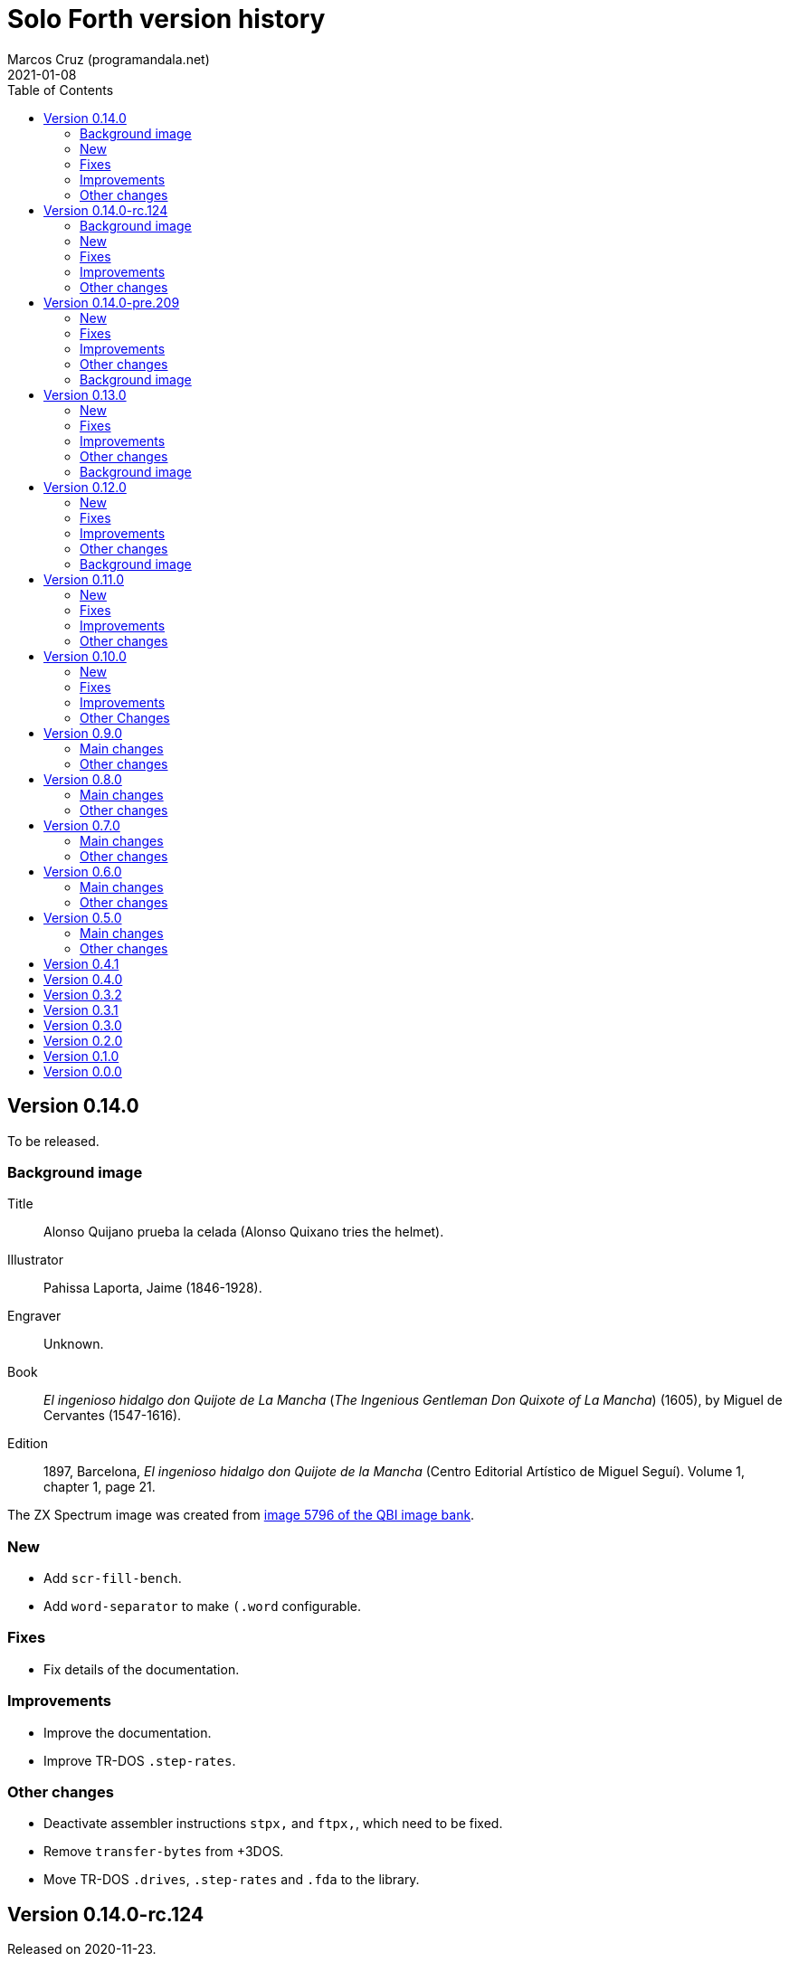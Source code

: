 = Solo Forth version history
:author: Marcos Cruz (programandala.net)
:revdate: 2021-01-08
:toc:

// This file is part of Solo Forth
// http://programandala.net/en.program.solo_forth.html

// This file is in Asciidoctor format
// http://asciidoctor.org

// Version 0.14.0  {{{1
== Version 0.14.0

To be released.

// Background image {{{2
=== Background image

// tag::background_image[]

Title:: Alonso Quijano prueba la celada (Alonso Quixano tries the
helmet).

Illustrator:: Pahissa Laporta, Jaime (1846-1928).

Engraver:: Unknown.

Book:: _El ingenioso hidalgo don Quijote de La Mancha_ (_The Ingenious
Gentleman Don Quixote of La Mancha_) (1605), by Miguel de Cervantes
(1547-1616).

Edition:: 1897, Barcelona, _El ingenioso hidalgo don Quijote de la
Mancha_ (Centro Editorial Artístico de Miguel Seguí).  Volume 1,
chapter 1, page 21.

The ZX Spectrum image was created from
http://www.cervantesvirtual.com/portales/quijote_banco_imagenes_qbi/ficha_imagen/?id=5796[image
5796 of the QBI image bank].

// end::background_image[]

// New {{{2
=== New

- Add `scr-fill-bench`.
- Add `word-separator` to make `(.word` configurable.

// Fixes {{{2
=== Fixes

- Fix details of the documentation.

// Improvements {{{2
=== Improvements

- Improve the documentation.
- Improve TR-DOS `.step-rates`.

// Other changes {{{2
=== Other changes

- Deactivate assembler instructions `stpx,` and `ftpx,`, which need to
  be fixed.
- Remove `transfer-bytes` from +3DOS.
- Move TR-DOS `.drives`, `.step-rates` and `.fda` to the library.

// Version 0.14.0-rc.124  {{{1
== Version 0.14.0-rc.124

Released on 2020-11-23.

This is a release canditate of 0.14.0. It includes a manual with a
full glossary, in EPUB, PDF and HTML.

// Background image {{{2
=== Background image

Title:: Alonso Quijano prueba la celada (Alonso Quixano tries the
helmet).

Illustrator:: Pahissa Laporta, Jaime (1846-1928).

Engraver:: Unknown.

Book:: _El ingenioso hidalgo don Quijote de La Mancha_ (_The Ingenious
Gentleman Don Quixote of La Mancha_) (1605), by Miguel de Cervantes
(1547-1616).

Edition:: 1897, Barcelona, _El ingenioso hidalgo don Quijote de la
Mancha_ (Centro Editorial Artístico de Miguel Seguí).  Volume 1,
chapter 1, page 21.

The ZX Spectrum image was created from
http://www.cervantesvirtual.com/portales/quijote_banco_imagenes_qbi/ficha_imagen/?id=5796[image
5796 of the QBI image bank].

// New {{{2
=== New

- Add frames converters: `frames/second`, `frames>seconds`,
  `frames>cs`, `frames>ms`.
- Add `gigatype-style` to improve `gigatype`.  Move the `gigatype`
  style from the stack to `gigatype-style`. This makes the usage
  simpler and compatible with the ordinary `type`. Update and improve
  documentation.
- Add "The ultimate Forth Benchmark".  Adapted from
  https://theultimatebenchmark.org/.
- Add `farfill`, `farerase`.
- Add far-memory variants of `localized-string`.
- Add translation tools.
- Add `mim-rng-px-bench`.
- Add `min>top`, `max>top`, `pair=`.
- Add toy `the-matrix`.
- Add TR-DOS `get-drive`.
- Add `?set-drive`.
- Add TR-DOS `3-block-drives` and `4-block-drives`.  The TR-DOS
  version of the library has to be split in two disks, because the
  disk size is only 640 KiB (636 KiB usable for blocks). These words
  will be helpful for using it.
- Add `str<>`.
- Add +3DOS `eof?`, `get-user` and `set-user`.
- Add `clocal`, `2local`.
- Add +3DOS `flush-drive`.
- Add +3DOS `drive-unused`.
- Add G+DOS `tracks/disk`, `tracks/cat`.
- Add +3DOS `write-line` and `read-line`.
- Add `0leave`.
- Add +3DOS `write-byte` and `read-byte`.
- Add `'lf'`.
- Add `emit-ascii`.
- Add `eol?`, `newline`.
- Add +3DOS `file-size`.
- Add `os-prog`, `os-unused`, `?os-unused`, `os-ramtop`, `os-stkend`.
- Add `chan>`, `chan>id`, `stream>`, `stream?`.
- Add `os-streams`, `.os-strms` and `.os-chans`.
- Add `dfca` and `current-channel`.
- Add G+DOS `((cat`.
- Add `array<` and `2array<`.
- Add routines to save/restore the Forth IP in +3DOS.  They will be
  needed to implement `write-file` and friends.
- Add +3DOS `bank-write-file` and `write-file`.
- Factor +3DOS `default-1346` from `cold`.
- Factor `default-display` from `cold`.
- Add `no-exit`.
- Factor `d>str` from `d.r`.
- New words common to all display modes: `form>xy`, `>form`, `form`.
- Add `.2x1-udg`.
- Add `csprite`.
- Add `display>tape-file` and `tape-file>display`.
- Add the 64-cpl fonts of the 64#4 driver.
- Add `8+` and `8-` They will be useful for writing new variants of
  UDG sprites.
- Add `emit-udga`.
- Add `#do`.
- Add +3DOS `acat` and `wacat`.
- Add +3DOS `full-cat` flag.
- Add `home?`.
- Add `/first-name`.
- Add `i'`, `j'', `k'`.
- Add `-keys`, `new-key`, `new-key-`.
- Add 2-cell variants of `ticks` (old `frames`).
- Add `elapsed`, `delapsed`, `timer` and `dtimer`.
- Add `expired` and `dexpired`.
- Add `n>str`.
- Add `?depth`.
- Add `cs-dup`, `cs-mark`, `cs-test`.
- Add `0repeat`.
- Add `coff` and `c?`.
- Add `ms>ticks`.
- Add `>name/order`.
- Add `>oldest-name/order`.
- Add `>oldest-name` and `>oldest-name/fast`.
- Add `empty-stack`, a useful factor of `(abort)`.
- Add `c@1+` and `c@1-`.
- Add `attr-wcls`, `wcolor`.
- Add `x>gx` and `y>gy`.
- Add `c@2+` and `c@2-`.
- Add `andif` and `orif`.
- Add `?c1-!`.
- Add `3*`.
- Add `manual-see` control to `see`.
- Add `,udg-block`, `,udg-block-test`.
- Add `con`.
- Add assembler debug tools `<<` and `>>`.
- Add `astack`.
- Add `inversely`.
- Add `key-graphics`, `key-true-video`, `key-inverse-video`,
  `key-caps-lock`.
- Add `unpick`.
- Add `4dup`.
- Add `2-block-drives`.
- Add new tests.
- Add +3DOS `read-file` and `bank-read-file`.
- Add G+DOS `-uifa` and draft `create-file`.
- Add G+DOS `bin`, `r/o`, `w/o`, `r/w`.
- Add a G+DOS UFIA data structure.  First step to implement file
  identifiers.
- Add G+DOS `create-file`.
- Add assembler `ldar,` and `ldra,`.
- Add G+DOS `sectors-used`, `sectors-used@`, `drive-used`,
  `drive-unused`, `sectors/disk`, `sectors/cat`, `sectors>capacity`
  and `max-disk-capacity`.
- Add `/wordlist`, `wordlist>last`.
- Add `dump-wordlists`, `dump-wordlists>`, `dump-wordlist`.
- Add `anew`.

// Fixes {{{2
=== Fixes

- Make control-flow-stack words compile-only.
- Fix needing of `d0=` and `d=`.
- Fix needing of `farcavariable`.
- Fix needing of `needing`.
- Rewrite/fix +3DOS `set-drive` & `transfer-sector`.  An important
  fix. Now +3DOS can use both drive units as block drives.  Therefore
  `2-block-drives` can be used.
- Fix needing of G+DOS `dfca`.
- Fix needing of `c?`; add `2?`.
- Fix `eol?`.
- Fix +3DOS `reposition-file`.
- Fix +3DOS `file-position`.
- Fix `d2/`.
- Fix needing of `set-pixel`.
- Fix and finish +3DOS `wcat`.
- Fix +3DOS `.cat-entry`.
- Fix needing of `thens`.
- Fix `do-dos-open_`.
- Add `default-mode` & `reset-default-mode` to `cold`.  This fixes an
  evident but subtle bug.
- Fix needing of `cs-roll` and `cs-pick`.
- Fix and improve needing of `to`.
- Fix requirements of `cs-test`.
- Fix needing of `defer@`.
- Fix TR-DOS `read-system-track`.
- Fix `d2/`.
- Fix `c@1+` and `c@1-`.
- Fix requirement of `>oldest-name`.
- Fix `?c1-!`.
- Fix/improve "kk" and other keyboard tools.
- Fix port of key row Caps Shift-V.
- Fix `key-delete`.
- Fix `unfit?`.
- Fix `}` in Hayes tester.
- Fix `marker`.
- Fix `blk-line`.
- Fix requirement of `2value`.
- Fix requirement of `[char]`.
- Fix `d2/`.
- Fix `m*/`.
- Fix `m+`.
- Fix requirement of `index`.
- Fix `catch` and `throw`: make them save and restore the source
  specification.
- Fix `marker`.
- Make `nest-source` save the contents of `input-buffer` instead of
  the output of `source`. The old behaviour didn't seem to cause any
  problem, but anyway it wasn't right.
- Fix `far-localized,` and make it accessible.
- Fix the error marker position in `where`.
- Fix one `sm/rem` test.

// Improvements {{{2
=== Improvements

- Improve documentation.  Almost all kernel definitions, and their
  library variants, are documented.  Now all Forth words mentioned in
  the manual outside the glossary are linked to their corresponding
  glossary entries.
- Make the manuals more DOS-specific.
- Homogenize description of _ior_ notation.
- Rewrite `d0=` in Z80.  Much faster, and only two more bytes needed.
- Improve `bench.` to display seconds with hundrendths precision.
- Rename and document the ROM calculator commands.  Now all calculator
  commands and friends have a "|" prefix.  This makes the code
  clearer, makes search order changes unnecessary and makes a single
  glossary possible
- Improve `quit`.  Now the return is stack is emptied only once
  instead of in the loop, following the standard.  `terminal>source`
  was unnecessary, because it's included in `query`.
- Improve needing of G+DOS directory descriptions.
- Improve the `{if` control structure.
- Simplify `where`.
- Improve the width of table columns in the manual.
- Improve `s,` and `fars,`.
- Simplify `retry`.
- Improve `extend` and `turnkey`.  Still under development, though.
- Improve `in-block-header?`.
- Make G+DOS `get-drive` return an I/O result.  It's a fake value, but
  it makes the word compatible with +3DOS and TR-DOS.
- Rewrite `?` in Z80 and combine it with `.`.  This is faster and
  saves 4 bytes.
- Make `eol?` check `newline`.  This is more versatile.
- Improve `open-ot-file` with `?fam`, `/w/o`, `/r/o`.
- Make G+DOS `set-ot-file` choose an unused stream.
- Improve `.os-chans`.
- Improve the 128K sound editor.
- Make `[needed]` optional.  It's almost useless. No need to load it
  with the `need` tool.
- Improve G+DOS `get-drive`.
- Rewrite G+DOS `back-from-dos-error_` with Z80 opcodes.
- Improve TR-DOS `cat`.
- Improve needing of `y/n?` module.
- Improve `next`; remove `push_hlde` from the kernel.  The `next` code
  (the inner interpreter) has been moved after `exit` and copied after
  `do_colon`.  This reduces nesting time to 0.92.  Jumps to
  `push_hlde`, which was a secondary entry of `next`, have been
  removed.  Some benchmarks that use double-cell operations reduce its
  time to 0.99.  These changes increase the size of the kernel by only
  12 bytes.
- Rewrite `0.r` and `0d.r` in Z80.  Faster and smaller. 10 bytes are
  saved in total.
- Rewrite `cexchange` and `c!exchange` in Z80.
- Improve `version` and `.version`.  One byte was too small for the
  prerelease counter.  The improvements in `.version` save 12 bytes.
- Update the Vim syntax highlighting.
- Improve the text `window` implementation.
- Improve transition between 32/64 CPL display modes.  Now the cursor
  position is preserved across `mode-32`, `mode-32-iso` and
  `mode-64o`. Beside, `mode-32-font` and `mode-32iso-font` preserve
  the fonts of their corresponding modes.
- Improve `mode-32iso`; add `mode-32iso-output_`.
- Improve `ocr-chars` and `ocr-first`.
- Improve and extend the `window` module. It's still in an early stage
  of development, with limited features, but it can be used for basic
  things and finally it's documented.
- Update `lastblk` in `(load)` instead of `load`.  This is more
  useful, since `(load)` is used by `load`, `continued` and
  `load-program`.
- Improve `ltype`.
- Make `dticks>ms` and `set-time` faster.
- Rewrite +3DOS `headed` in Z80.
- Use `mode-64-font` for both 64-cpl modes.
- Adapt to the library all 64-cpl fonts from disk 0.
- Init far-memory config in `cold`.
- Make `cold` a code word with a high-level part.  This change saves
  47 bytes of data/code space, and makes the word more versatile for
  future improvements.
- Improve `doer`-`make`.
- Move `*/` to the library.  `*/` is not used in the kernel. This
  change saves 9 bytes of code/data space and 7 bytes of name space.
- Improve `[if]` and `[else]`.
- Move `[defined]` and `[undefined]` to the library.  Also, simplify
  reducing their usage in the library.
- Make `push,` and `pop,` accept register `a`.  This change makes the
  syntax of `pop,` and `push,` regular with all registers.
- Improve `(;code)` with `latestxt`.
- Remove `.system-time` and `.system-date`.  Not very useful.  Beside,
  the names were almost longer than their definitions, which anyway
  are evident.
- Rewrite `?repeat`.  Now its name is coherent with the rest of
  optional control-flow structures, included the new `0repeat`.
- Rewrite `>name` and move it to the library.
- Make `;code` standard.  Now the data field address of the redefined
  word is not placed on the stack but moved to register HL.
- Improve `does>`.
- Improve `default-stringer`.
- Make `.sinclair-stripes` and friends independent.
- Improve `see` to support non-colon words.  But only directly, not
  recursively in colon words yet.
- Improve `udg-block`
- Rewrite run-time code of values in Z80.
- Improve error checking in `(locate)`.
- Improve `g-emit-udg` with `last-font-char`.
- Restore default value of `#block-drives` in `cold`.
- Improve `xstack`.
- Make `hook,` and `prt,` optional.
- Improve `defined?`.
- Make `lwidth` a byte variable
- Update stack notation "x y" to "col row" & "gx gy".
- Make string checks of `[if] [else]` case-insensitive.
- Make it possible to load both block editors and switch between them.
- Move `b/sector` to the library.
- Move `name>str`, `name>strings` and `.name` to the library.
- Move `depth` to the library.
- Move `+loop` to the library.
- Move `.unused` and `.words` to the library.
- Move `2variable` to the library.
- Replace `r> drop` with `rdrop`, except in benchmarks that would be
  affected.
- Make ` `chars>string`, `>bstring` and `2>bstring` to use the
  `stringer` instead of `pad`.
- Make +3DOS `cat-buffer` (used by `cat` and `acat`) use the
  `stringer` instead of `pad`.
- Add a new `?stringer` to throw an error if a string is longer than
  the total capacity of the `stringer`. The old `stringer` was renamed
  to `fit-stringer`.
- Make `order,`, `@order`, `wordlists,` and `@wordlists` independent
  from `marker`.
- Move `0exit` to the kernel; no data/code space needed, because of
  the space saved by using this word instead of `0= ?exit` and `if`.
- Make paren comments multiline in the Vim syntax file.
- Make `do_create` and `do_variable` Z80 entries 8 T States faster, by
  moving them from the `noop` word to the `next` entry.
- The sources searcher searches also the document sources. It's
  renamed to <tools/seek>.

// Other changes {{{2
=== Other changes

- Remove `get-default-bank` and `set-default-bank`.
- Move `bank-start` and `/bank` to the library.
- Rename `display` to `terminal`.  Following the standard, "display"
  is used in the documentation as a generic term, valid for both the
  terminal and the printer.
- Rename `print` to `ltype`.  This word is a variant of `type`, like
  `gigatype` and others. Beside, "print" is used for words related to
  the printer.
- Rename `load-app` to `load-program`.
- Defer and factor `~~info`; remove `~~app-info`.
- Move blocks speed test to benchmarks module.
- Split TR-DOS library into two disks.  This increases the maximum
  size of the library from 636 KiB (one TR-DOS disk, too small to fit
  the current library) to 719 KiB (one +3DOS disk).
- Remove trailing closing paren from word names.  This new convention
  is simpler. Beside it saves some bytes in name space and blocks.
- Make `(located)` deferred; factor `in-blk-header?`.  Multiline block
  headers are activated by default, but the method fails when the
  block has no paren comment as header.
- Make `?locate` consume its argument.
- Remove +3DOS old `set-drive` & `transfer-sector`.
- Make `newline>` a counted string; remove `/newline`.
- Make `/tabulate` a byte variable.
- Move `fardump` and `farwdump` to <tool.dump.fs>.
- Rename `printable-ascii-char` to `graphic-ascii-char`.  "graphic" is
  the standard notation for non-control characters.  Old words
  affected: `printable-ascii-char?` `default-printable-ascii-char?`,
  `>printable-ascii-char`.
- Rename `#>kk` `kk#>kk`.
- Rename `keys` `#kk`.
- Rename graphic "blocks" to "rectangles".  "Rectangle" is a less
  confusing name, but it may be changed to "box", depending on the
  final word set, including words to draw line boxes in high
  resolution.  Anyway, these words will be used as low-level
  procedures of the text windows.
- Replace `mode-64` with `mode-64o`.  The code is identical
  (originally written by Andrew Owen), but now its source is
  integrated into the library. The name has changed because an
  improved variant `mode-64s` (adapted from code written by Einar
  Saukas) is under development.
- Factor `load-program` into `(load-program`.
- Replace "frames" names with "ticks".  The OS variable used is called
  FRAMES, but `ticks` is the common name in Forth. All related words
  have been renamed.
- Rename `pause` to `basic-pause`. `pause` is a common usage name in
  the Forth multitasker, which will be implemented.
- Move `cs-swap` to the kernel.
- Don't make a +3DOS 180 KiB boot disk.  Supporting only one disk
  format makes some things simpler on +3DOS.
- Replace `random-range` with `random-between` and `random-within`.
- Rename `d/expired` to `d/past?`.
- Replace `>name` with `>oldest-name` in `see`.
- Add suffix "-sound" to sound effects.  Most names were too generic.
  The new names are clearer and prevent name clashes.
- Remove `jppushhl,`.  This word is useless, since it compiles `push
  hl` and `jp (ix)`.  But the `pushhl` constant is useful to make
  conditional exits in code words.
- Rename `ocr-charset` to `ocr-font`.
- Rename `1literal` to `xliteral`, `]1l` to `]xl`, `[1const]` to
  `[xconst]`.  The new names seem clearer, because an unknown cell is
  represented as "x" in the stack notation.
- Make "[(un)needed]" nonimmediate "(un)needing".
- Move `blk-line` to the library.
- Move `>in/l` and `->in/l` to the kernel.  `->in/l` is a factor of
  `\`.
- Rename disk 2 to "programs".
- Rename `astack` to `estack`, and so the related words.
- Remove `?name-too-short`.  It was used only once, and it was too
  specific to be useful.
- Remove the 5-second pause after displaying the background the first
  time.
- Deactivate the documentation about G+DOS `file-dir#` and
  `file-dirdesc`, which don't work fine yet because of a limitation in
  `(file-status`.
- Remove `c>bstring` (improved to use the `stringer`, it did the same
  than the current `char>string`).
- Rename `?stringer` to `fit-stringer`.
- Move `?` to the library.
- Rename `latest-wordlist` to `last-wordlist`.
- Delete <memory.bank.fs> and move its contents to <memory.far.fs>.
- Rename `warn.throw` to `error-code-warn`, `warn-throw` to
  `error-warn` and `warn.message` to `message-warn`.

// Version 0.14.0-pre.209  {{{1
== Version 0.14.0-pre.209

Released on 2017-04-27.

Prerelease of 0.14.0 for the 18th annual http://vcfe.org[European
Vintage Computer Festival] (April 29th and May 1st 2017, Munich).

This release is the first one that includes a manual and a glossary,
in HTML. The documentation of the sources, from which the glossary is
built, has been increased and improved a lot.

// New {{{2
=== New

- Add `set-block-drives` and related words.
- Add `get-block-drives`.
- Add G+DOS `ufia1` and `ufia2`.
- Add G+DOS `file-status`.
- Add G+DOS and TR-DOS `file-exists?` (remove `file?`).
- Add G+DOS file metadata words.
- Add TR-DOS file metadata words.
- Add G+DOS and TR-DOS `find-file`.
- Add `-do`.
- Support the memory paging of Scorpion ZS 256.
- Build kernels and boot disks for Scorpion SZ 256, Pentagon 512 and
  Pentagon 1024.
- Add `banks`.
- Add `type-udg`.
- Add `]1l` and `[1const]`.
- Add `ram`.
- Add `ldd,` and `ldi,` to the assembler.
- Add `outlet-autochars`.
- Add `set-mixer` and `get-mixer`.
- Add words to support the ZX7 decompressor.
- Add +3DOS `rename-file`.
- Add +3DOS `get-drive`.
- Finish +3DOS `transfer-sector`, `transfer-block`.
- Add G+DOS `>ufia1`, `>ufia2`, `>ufiax`.
- Add G+DOS `rename-file`, `back-from-dos-error_`.
- Add TR-DOS `>file` and `file>`.
- Add TR-DOS `delete-file`.
- Add +3DOS `delete-file`.
- Add TR-DOS `dos-hl_` entry.
- Add TR-DOS `cat`, `undelete-file` and related words.
- Add TR-DOS `rename-file`, `get-filename`.
- Add TR-DOS `filename>filetype`.
- Add `/bank`.
- Add `x>gx`, `y>gy`, `gx>x`, `gy>y`.
- Remove `begin-module`.
- Add `seclusion` and `isolate`.
- Remove the `save-display` tool.
- Add `xy>r`, `r>xy`.
- Add `udg-block`, `/udg`, `parse-name-thru`, `udg-group`.
- Remove `udg-row[`, `udg[`.
- Add assembly `sll,` and `sllx,`.
- Add `last-tape-header` and its fields.
- Add `l!`, fix assembler's `aagain`.
- Add `gigatype`.
- Add `orthodraw` and `ortholine`.
- Add `xy>gxy` and `xy>gxy176`.
- Add `menu`.
- Add deferred `sqrt` to support its two variants.
- Add `cval` and `ctoval`.
- Add `cvalue`.
- Add `gigatype-title`.
- Add `default-stringer`, needed by `cold`.
- Add `mode32iso-emit`.
- Add `mode-32iso`.

// Fixes {{{2
=== Fixes

- Fix loading of `endm`.
- Fix TR-DOS `cat` (then rename it `acat`), `-filename` and
  `file-status`.
- Fix `relse` and `aelse`.
- Fix graphic block character 128.
- Fix `crnd`.
- Fix +3DOS `set-drive`.
- Configure the memory banks for +3DOS.
- Fix G+DOS `cat` and `acat`.
- Clear previous error at `dos.c` TR-DOS entry.
- Fix prerequisites to build the BASIC loaders.
- Fix needing of `/name` and `first-name`.
- Fix `?rel`.
- Fix `ascii-char?` and `printable-ascii-char?`.
- Fix `execute-hl`.
- Fix init of `last-font-char`.
- Fix needing of `[char]`.

// Improvements {{{2
=== Improvements

- Rewrite `read-mode` and `write-mode` in Z80.
- Improve: Use `cconstant` for G+DOS constants.
- Simplify the loading of `macro`.
- Fix and complete a G+DOS paging test.
- Improve needing of G+DOS hook codes.
- Make G+DOS `set-drive` return an error result.
- Make G+DOS `transfer-sector` use the current drive.
- Improve documentation of the G+DOS module.
- Make needing of tape read/write words independent.
- Improve all Plus D memory fetch/store words.
- Improve G+DOS `file>`.
- Make `cold` set the first drive as current.
- Improve the conversion of TR-DOS error results.
- Use `cconstant` in the assembler.
- Improve `get-order`.
- Make words that init the `need` tool optional.
- Make `unresolved` optional and `?rel` independent.
- Improve the scripts to search the source files.
- Improve/Fix paging on 128-KiB models.
- Simplify the usage of DOS-selection kernel symbols.
- Improve `.unused`.
- Improve `emit-udg`.
- Improve `@p` and `!p`.
- Add a Vim filetype plugin.
- Improve 128k sound words.
- Start faster version of `pixel-attr-addr`.
- Simplify TR-DOS `sector-id`.
- Improve +3DOS calls.
- Improve the `set-block-drives` tool.
- Add Makefile rule to build only 128k TR-DOS disks.
- Improve/fix `list` with a check.
- Rename/change tape words after disk equivalents.
- Improve G+DOS `cat`.
- Improve +3DOS `close-file`.
- Set the lowest `origin` for TR-DOS `cat`.
- Improve the way TR-DOS calls return an error code.
- Make assembler absolute control structures optional.
- Halve the `stringer` and rename its main words.
- Rewrite G+DOS `rename-file` in Z80 opcodes.
- Improve the `~~` debug tool.
- Support `(abort")` in `see`.
- Improve `case`; remove all its alternative codings.
- Improve `local`, `arguments` and `anon`.
- Rewrite the implemetation of assembler labels.
- Make `cold` set the default action of `init-asm`.
- Improve `environment?`.
- Make `/hold` a constant.
- Improve `to` and remove the non-standard version.
- Rewrite `call-xt` with Z80 opcodes.
- Improve/fix needing of some memory and time words.
- Convert `mode32-max-char` to `last-font-char`.
- Improve `mode32-emit`.
- Rename display modes words and modules consistently.

// Other changes {{{2
=== Other changes

- Rename the DOS common module.
- Reorganize and rename the disk images.
- Change G+DOS notation "<file" to "file>".
- Remove `file-as-is>`.
- Replace the `data:` set with `data` and `end-data`.
- Move `do` to the library.
- Move `?(` and `str=` to the kernel.
- Rename all "csb" words to "stringer".
- Change "hp" notation to "np".
- Make G+DOS per-sector border color be the default attribute.
- Change filename extension of library files to "fs".
- Move `get-font` and `rom-font` to the fonts module.
- Change naming convention of Z80-routines constants.
- Don't change the border during G+DOS disk access.
- Rename G+DOS "plusd-in/out" words to "dos-in/out".
- Move +3DOS `close-file` to the library.
- Move +3DOS `file-position` and `reposition-file` to the
  library.
- Rename factors of `file-dir#` and `file-status`.
- Add mode debugging code to `(located)`.
- Rename <bin/sys/> to <bin/dos/>.
- Change "rec" to "sector(s)"; "blk" to "block(s)".
- Rename and factor `sector-id`.
- Factor `create c,` to `(c` in the assembler.
- Rename the graphic address conversion words.
- Rename `>defer` to `>action`.
- Rename screen filter words and module.
- Rename and reorganize printing/display modules.
- Move `mode-32iso-emit` to the library.
- Prepare the two implementations of `allocate`.
- Review and update the sample games.
- Reorganize/improve/update benchmarks.


// Background image {{{2
=== Background image

Title:: Alonso Quijano prueba la celada (Alonso Quixano tries the
helmet).

Illustrator:: Pahissa Laporta, Jaime (1846-1928).

Engraver:: Unknown.

Book:: _El ingenioso hidalgo don Quijote de La Mancha_ (_The Ingenious
Gentleman Don Quixote of La Mancha_) (1605), by Miguel de Cervantes
(1547-1616).

Edition:: 1897, Barcelona, _El ingenioso hidalgo don Quijote de la
Mancha_ (Centro Editorial Artístico de Miguel Seguí).  Volume 1,
chapter 1, page 21.

The ZX Spectrum image was created from
http://www.cervantesvirtual.com/portales/quijote_banco_imagenes_qbi/ficha_imagen/?id=5796[image
5796 of the QBI image bank].

// Version 0.13.0  {{{1
== Version 0.13.0

Released on 2017-02-07.

Another version that includes more new features, bug fixes,
improvements and changes than planned, having being heavily tested
during the development of two game projects.

Some things are worth to be commented apart:

- Only one assembler. The transition from the old assembler to the new
  one has been completed.
- Full rewrite of the color management: the temporary attribute of the
  OS is manipulated directly. This method is much faster and more
  compact.  Alternative words are provided to use the BASIC-like
  method (i.e., control characters).
- Deep modification of the UDG management to use only the character
  range 0..255. Now the first UDG character is always character 0, in
  any context (so far, it could be 0 or 128, depending on the word
  used).  Now the UDG code range of `emit` is coherent, and its
  default behaviour can be configured (by choosing the first character
  it will consider a UDG, instead of printing it through the ROM
  routine) Eventually this will be improved further in order to
  support 8-bit character sets.
- Improved support to store data in far memory.
- Finally, `circle` is included, and a very fast one.
- Improved support to use `bleep`, and also to convert parameters of
  BASIC's `BEEP`.
- New standard tools to manipulate strings: `replaces`, `substitute`
  and `unescape`.
- On TR-DOS, the library can be used on any disk. This makes the
  system actually usable on this DOS, and makes it possible to improve
  its support.

// New {{{2
=== New

- Add `link>wid`.
- Add `>true`, `2>true`, `>false`, `2>false`.
- Add `(cursor-addr)` and `cursor-addr`.
- Add alternative `cursor-addr` and `(cursor-addr)`.
- Add basic words to store and compile strings in far memory: `far,`,
  `fars,`, `farsconstant`, `farsconstants,`, `far,"`, `/farsconstants`
  and `farsconstants-does>`.
- Add variants of the far-memory string arrays that return the strings
  in the circular string buffer: `save-farstring`, `far>sconstants`,
  `/far>sconstants`.
- Add `dot-quote-bench`, to compare printing one single char with
  `emit` or `."`.
- Add `-1..1`.
- Add `view`.
- Add `?seconds`.
- Add `faravariable`, `far2avariable`, `farcavariable`.
- Add `name>str`, a factor of `name>string`.
- Add `name>name`, an alternative `>name` and `>name-bench`.  The
  current Z80 version of `>name` is not needed in the kernel.  An
  alternative version in Forth is being tested.
- Add `#words`.
- Add `/counted-string` constant.
- Add `replaces`.
- Add `substitute` and `unescape`.
- Add `xt-replaces`.
- Add `1/string`.  A faster alternative for the low-level idiom `1
  /string`. Beside, it saves six bytes in the kernel.
- Add `g+dos`, `tr-dos` and `+3dos`.
- Add `beep`, `dhz>bleep`, `middle-octave`, `/octave`,
  `octave-changer`, `beep>dhz`, `beep`, and a new `beep>bleep`.  The
  support of Sinclar BASIC's `BEEP` is complete.  The conversion of
  parameters from `beep` to `bleep` is fully factored and reusable.
- Add `?shift`.
- Add `u.s`.
- Add `inverse-on` and `inverse-off`.
- Add `overprint-on` and `overprint-off`.
- Add `.words`.
- Add `mask+attr!` and `mask+attr@`.
- Add `circle`.
- Add `noop-routine`.  A useful counterpart of `noop`, needed by the
  new implementation of a configurable `circle`.
- Add `blackout`.
- Add `attr-cls`.  A useful factor of `cls`
- Add `]cl` and `]1l`.
- Add `contrast`.
- Add `attr>ink`.
- Add `default-bank-routine` and `e-bank-routine`.
- Add `lower-routine`.
- Add constants for attribute masks: `bright-mask`, `unbright-mask`,
  `flash-mask`, `unflash-mask`, `ink-mask`, `unink-mask`,
  `paper-mask`, `unpaper-mask`.
- Add words to manipulate the graphic coordinates: `g-xy`, `g-x`,
  `g-y`, `g-at-xy`, `g-at-x`, `g-at-y`, `g-home`.
- Add `far>sconstant` and `farsconstants>`.
- Add `os-sp`.
- Add `g-type`, `g-emit`, `g-cr`, etc. (They were almost finished but
  not tested).
- Add `mode32-max-char`.
- Add TR-DOS `set-drive` and related code.  Finally, the library can
  be used on any TR-DOS disk drive.

// Fixes {{{2
=== Fixes

- Fix storage of unresolved assembler references.
- Fix `runtil`, `auntil` and `ragain`.
- Fix sound effects `laser-gun`, `ambulance` and `white-noise`.
- Fix `scroll-1px-up`.
- Fix `wordlists`.
- Fix erasing of `esc-context`.
- Fix loading of `see`.
- Fix `find-name-from`.  A very subtle bug, first detected on
  2016-12-06: When `hp` crossed the 16-KiB boundary, sometimes a
  previous word was not found. Finally, the error condition has been
  found out: a previous word of the same length than the latest one is
  not found after crossing the 16-KiB boundary...  The reason was the
  difference between the actual _nt_ and its converted version in
  paged memory, which was used for restoring.
- Fix `fartype`.
- Make `s\"` and `.\"` use standard escapes by default.
- Add `default-font` for `cold`.  `cold` didn't set the default font.
  That was a subtle bug. In order to reuse code, `set-font` has been
  moved from the library to the kernel, but it has been rewritten is
  Z80 to save some bytes.
- Fix and improve `ocr`.
- Fix `last-column` and `last-row`.
- Fix needing of `??`.
- Fix needing of `16hex.`.
- Fix `error>ordinal`, which was not updated.
- Fix and update `fyi`.
- Fix `fzx-emit`.
- Rename `beep>bleep` to `hz>bleep`.  The word does not convert the
  parameters of BASIC's `beep`, but hertzs.
- Fix requirement of `printable-ascii-char?`.
- Fix and improve `where` and `list-lines`.
- Fix requirements of `xdrop`.
- Fix `parse-esc-string`.
- Fix `(pixel-scroll-up`.
- Fix needing of G+DOS `set-drive`.
- Fix loading of the Pong game.

// Improvements {{{2
=== Improvements

- Write `attr`, `attr-addr`, and `(attr-addr)` in Z80 opcodes.  No
  need to use the assembler for these small words.
- Remove the old assembler (`z80-asm`). Update the new one
  (`z80-asm,`), move the `assembler` vocabulary to the library, in
  order to use `need assembler` to load the new assembler when needed.
  Convert all words to the new assembler.
- Rewrite `ndrop` and `2ndrop` with Z80 opcodes.
- Improve words to page in and page out the Plus D: `plusd-in`,
  `plusd-out`, `plusd-in,`, `plusd-out,`.
- Improve `default-bank`.
- Improve loading of `see-xt` and `see-body-from`.
- Improve `find-name-from`: 3 bytes less, 5% faster.
- Improve `create` (2 bytes less).
- Improve the word-lists interface.  More coherent and less cryptic
  names and functions: Remove `link>wid`; remove `wid>name`; rename
  `(wid>name` to `wordlist>name`; rename `wid>link` to
  `wordlist>link`; rename `.wid` to `.wordlist`; rename
  `wid>vocabulary` to `wordlist>vocabulary`.  add `wordlist-name@` and
  `wordlist-name!`; rename `wid-of` to `wordlist-of`; rename
  `named-wid` to `latest>wordlist`
- Improve `papery`, `brighty`, `flashy`.
- Improve `permcolor`.
- Rename `pause` to `?frames`, and `do-pause` to `frames`.  The name
  "pause" was taken from BASIC but the new names are clearer, and
  consistent with `ms` and `seconds`. Add a new `pause` after Sinclair
  BASIC.  Just a convenience to adapt BASIC programs.
- Improve `see`: type strings between quotes.  This is clearer when
  they have leading or trailing spaces.
- Improve needing of `columns` and `rows`.
- Improve `2avariable`.
- Improve `?repeat`.
- Improve needing of words to print numbers in radix.
- Improve needing of control flow stack words.
- Change the behaviour of `window` and `set-window`.  Now they are
  more versatile.
- Document how data in headers space affect `>name`.
- Replace `xdepth.` with `.depth`;rename `.x` to `.xs`.
- Rewrite `color!` and `color-mask!` in Z80.
- Rewrite `set-udg`,`get-udg` and `get-font` in Z80.
- Improve needing of 128K sound words.
- Restore default behaviour of `.s`.  `.s` was provisionaly modified
  some time ago to print unsigned numbers.  Now `u.s` does the job.
  Both words are in the kernel only during the development.
- Improve needing symmetric/floored-division operators.
- Rename words that store/fetch sys color attributes.  Rename "color"
  prefix to "attr", "permcolor" prefix to "perm-attr".
- Rewrite `perm-attr!` and `perm-attr-mask!` in Z80.
- Rewrite `attr@` and `attr-mask@` in Z80.
- Rewrite `perm-attr@` and `perm-attr-mask@` in Z80.
- Make all attribute words accessible to `need`.
- Improve the implementation of `xstack`.  Rename `set-xstack` to
  `xstack`.  Make `allot-xstack` and `allocate-xstack` more versatile:
  they don't parse a name anymore, but simply return the address of
  the new stack.  Remove `xp@`, `xp!` and `xp+!`.  Fix `xfree`.
  Improve and complete documentation of all words.  Make all words
  individually accessible to `need`.
- Rewrite `odd?` and `even?` in Z80.
- Rename `paper!`/`paper@` and family to "set-/get-".  The new names
  are more logical, because the values are not stored or fetched
  verbatim, but as bits of the temporary attribute. Beside, the new
  naming convention can be generalized and used also with the printing
  modes (`inverse` and `overprint`).  Rewrite `set-paper` and
  `set-ink` in Z80.
- Rename/modify `paper` and family to `paper.`, etc.  These names make
  clear what these words do. Beside, they don't change the permanent
  attribute any more.  Move `paper.`, `ink.`, `bright.` and `flash.`
  to the library.  Improve `bright.` and `flash.` to accept a flag (so
  far they checked only bit 0 of the parameter; nowe any non-zero
  value turns them on, what is the usual behaviour in Forth) and color
  8 (transparent).
- Make `cls` use the temporary attribute.  This behaviour is more
  logical and practical because the permanent attribute is not
  modified by other words any more.
- Add decimal prefix to system variables addresses. This avoids
  problems.
- Improve needing of color constants.
- Rename the far-memory routines constants.  A clearer convention
  is used for constants that return addresses of kernel routines.
- Update needing of `binary`.
- Rename and improve the scroll and pan words.
- Rewrite `spaces` in Z80.
- Rename the variants of `type` that print on fields.  Rename
  `type-left`, `type-right` and `type-center` to `type-left-field`,
  `type-right-field` and `type-center-field`, because they erase the
  field with padding spaces, and there will be a parallel set of words
  that don't.  Improve `type-center-field` and `type-right-field`.
- Improve `mode32-emit` to be configurable.
- Rewrite `bounds` in Z80.
- Convert all UDG words to the 0-index-only convention.  All "0udg"
  words have been renamed after their "udg" counterparts, which have
  been removed.  Other words have become useless too and have been
  removed.
- Improve `udg>`, `ocr-chars` and `ocr-first`.  Now `ocr-chars` and
  `ocr-first` are character variables. No need for a whole cell in
  this case.
- Unify DOS symbols, notation and layout.  Especially TR-DOS and +3DOS
  have some analogous routines, that have been named and arranged the
  same way.

// Other changes {{{2
=== Other changes

- Rename `test-pixel` to `get-pixel`; also in mode 176.
- Remove the old "system bank" code. The far-memory system made it
  unnecessary.
- Convert `voc-link` to `latest-wordlist`.  Now the _wid_ is used as
  pointer to the previous word list.  This method is simpler and
  clearer, and `latest-wordlist` is a better name than the old
  fig-Forth `voc-link`, which anyway relates to vocabularies.
- Rename `udg-chars` to `default-udg-chars`.
- Move far-memory string words to their own module.
- Remove string arrays that don't leave a count.  There were two
  variants of each string array. It's simpler to keep only the variant
  that returns the count of compiled strings, which is useful most of
  the times.
- Benchmark and remove alternative `m*`.
- Remove the kernel copy of `where`.
- Remove `exit` after conditional intepretation.  The objective of
  `exit` at the end of conditional comments (`?\` and `?(`) was to
  interpret blocks faster, leaving the current block after the needed
  code had been interpreted.  But the space in the block is more
  important.
- Remove slower versions of `rshift` and `lshift`.  They are only 3
  bytes smaller, but much slower (1.33 and 1.69 the execution time of
  the faster default versions).
- Move remaining tests to the tests module.
- Remove `permcolor` and `2permcolor` definers.  Hardly useful.
- Rename `color` definer to `attr-setter`, and `2color` to
  `mask+attr-setter`.
- Remove `paper>attr`.  No need for this word. `papery` can be used
  instead.
- Move `span` to the library.
- Move `!bank`, `c!bank`, `@bank` and `c@bank` to the library.
- Move `upper`, `uppers`, `faruppers` and `lowers` to the library.
- Modify `digit?` to use the `lower` routine.
- Remove old unused implementations of `um*`.
- Move `permanent-colors` to the library and rename it to
  `mask+attr>perm`.  This word is not needed in the kernel any more.
  The new name is consistent with the words that manipulate the
  current attribute.
- Remove `0udg-at-xy-echo`, `at-xy-echo-0udg`.  No need for them in
  the kernel.  They are already in the library, with different names,
  since 2017-01-09. They are still experimental.
- Move `read-block` and `write-block` to the main file of the kernel,
  because they are identical in G+DOS, TR-DOS and +3DOS.
- Move TR-DOS `get-drive` and `cat` to the library.
- Move `rec/track` to the kernel.
- Remove `lib-order` and family.  These words were never used, because
  the method was not low-level enough: `need` had to be modified to
  use it explicitily.  A better, transparent method to use several
  configurable library disks at the same time will be introduced in
  v0.14.0.
- Rename the "modules" directories to "addons".  The name was
  confusing because these directories contain code not integrated in
  the library yet, while in all the documentation the name "module"
  means a library file.

// Background image {{{2
=== Background image

Title:: Alonso Quijano limpia sus armas (Alonso Quixano cleans up his
armour).

Illustrator:: Doré, Gustave (1832-1883).

Engraver:: Pisan, Héliodore Joseph (1822-1890).

Book:: _El ingenioso hidalgo don Quijote de La Mancha_ (_The Ingenious
Gentleman Don Quixote of La Mancha_) (1605), by Miguel de Cervantes
(1547-1616).

Edition:: 1863, Paris, _L'ingénieux hidalgo Don Quichotte de la
Manche_ (Hachette).  Volume 1, chapter 1, page 13.

The ZX Spectrum image was created from
http://www.cervantesvirtual.com/portales/quijote_banco_imagenes_qbi/ficha_imagen/?id=879[image
879 of the QBI image bank].

// Version 0.12.0  {{{1
== Version 0.12.0

Released on 2016-12-31.

This version has more new features, bug fixes, improvements and
changes than initially planned. The reason is it was heavily tested
during the development of two game projects.

// New {{{2
=== New

- Port of the `blocked` editor, an alternative to the fig-Forth
  editor. Not fully tested yet.
- `const`, `cconst` and `2const`, to define constants that compile
  their values.
- Add `jp,` to the assembler word list in the kernel, factored from
  `defer`.
- Add `farlimit`, `farunused`; update `.unused`.
- Add `list-lines`, `list-line`.
- Add `qx`, a quick index tool extracted from the original `blocked`
  editor and improved to work with any editor and in any screen mode.
- `.line#`, `/line#`.
- Add `/block#` and `.block#`.
- Add `avariable`, `2avariable`, `cavariable`, 1-dimension arrays that
  work like variables.
- Add `bit-array`, `!bit`, `@bit`.
- Start supporting Gforth's mini-oof.
- Add `see-xt`, `see-body-from`.
- Add `-branch`.
- Add `+if`, `+while`, `+until`.
- Add `max-order` and `?order`.  In order to check the search order in
  `set-order`...
- Add `data:`, `2data:`, `cdata:`.
- Add quotations: `[:` and `;]`.
- Add `enumcell`.
- Add `dtimes`.
- Add `?rstack`.
- New word `>printable-ascii-char`, a factor of `type-ascii` and
  `fartype-ascii`. New faster and specific check
  `printable-ascii-char?`.
- Add `cenum`.
- Add `#>kk`.
- Add `~~app-info`.  This makes `~~` easier to extend and customize by
  the application.
- Add `+perform`.
- Add `-order`, `+order`.
- Add `-1|1`.
- Add assembler labels.
- Add `switch`, `>cell-string`.
- Add `c>bstring`, `2>bstring`.
- Add `hide-internal`, to complete the old `internal` module.
- Add VFX-like `module`.  An implementation of VFX's `module` by
  Ulrich Hoffmann in Forth-94.
- Add SwiftForth's `package`.
- Add `c!exchange`, new `exchange`, `cexchange`.
- Add `sconstants`, `/sconstants`.
- Add `u>str`.
- Add `uppers1`.
- Add `make-block-characters`.
- Add `block-characters` and `0udg>`.
- Add `odd?`.
- Add `set-font`, `get-font`, `set-udg`, `get-udg`, `rom-font`.
- Add `even?`.
- Add `case-sensitive`, `lower`, `lowers`, `farlowers`.
- Add `udg-chars` to define the default UDG 'A'..'U'.
- Add case-sensitive escaped strings.  This improvement makes the
  escaped strings Forth-2012 compliant, and compatible with the ZX
  Spectrum escaped UDG notation (uppercase '\A'..'\U').
- Implement escaped strings search order.  This method is analogous to
  the main search order, and lets the application configure the chars
  escaped by `s\"`, `.\"` and other words.
- Add `window`, a basic implementation of text windows.
- Add constants for common control keys.
- Add `plot176`.
- Start the new `rdraw` (not finished yet).
- Add more words to plot and draw in 255x176 mode.  The graphic
  commands of Sinclair BASIC work in 255x176 instead of 255x191.
  Therefore words that use the same resolution and origin are useful
  to adapt BASIC programs.  New words: `(pixel-addr176)`,
  `pixel-addr176`, `set-pixel176`, `reset-pixel176`,
  `toggle-pixel176`, `test-pixel176`, `set-save-pixel176`,
  `aline176`.
- Add `fyi`.
- Add `ifelse` operator.

// Fixes {{{2
=== Fixes

- Fix `:noname` with the new `call,`.
- Fix needing `d<>`, `trim`, `char`, `[char]`, `word`.
- Fix `+place`.
- Adapt `module` to far memory.
- Make `name<name` compatible with far memory.
- Fix `search`: empty substring caused crash.
- Fix compilation of `s\"`, `.\"`: keep search order.
- Fix `bright!`.
- Load `see` (old `decode`) preserving the word lists config.
- Fix conditional definition of `/kk`.
- Fix `privatize`.
- Fix `u.r`.
- Fix `/hold` and `floored` environmental query strings.
- Fix grep expression in `fs2fba.sh`.
- Fix and improve several issues in both assemblers.  Main changes, in
  the `z80-asm,` assembler: Fix `jp>jr` to manage also unconditional
  jumps; fix `relse`, `rwhile` and `runtil`.
- Fix `jp>jr`.
- Fix names of `im1,` and `im2,`.
- Make `inverse-cond` and `jp>jr` `z80-asm`-safe.  There were problems
  when `z80-asm` was loaded before `z80-asm,`, because `z80-asm` has
  words homonymous with Forth words.
- Fix: Make `cold` reset the behaviour of `warn`.
- Fix code typo in `fast-(pixel-addr)`.
- Fix `rstep`.

// Improvements {{{2
=== Improvements

- Documentation of many words has been improved. All documentation is
  still in the sources, though.
- The needing of many words has been improved, i.e., now they can be
  accessed individually by `need`.
- Rename `transient[ ]transient -transient` to `transient
  end-transient forget-transient` and improve them.
- Update the Vim syntax file.
- Add Vim ftdetect file.
- Make `link@` an alias, for speed.
- Make `words` and family configurable.  Sometimes it's useful to see
  more information in a listing of words.  Now `words`,
  `wordlist-words` and `words-like` can be configured with a deferred
  word.
- Add a configurable resume key to `~~control`.
- Rewrite `lengths` in Z80.
- Improve and test `[switch`.
- Improve `does>` with `call,`.
- Use `cell+ cell+` and `cell- cell-`.  They are a little bit faster
  than `[ 2 cells ] literal +` and `[ 2 cells ] literal -` and save
  one cell.
- Improve `(located)` to detect empty strings.  Actually this was a
  bug: an empty string from `need` and family was accepted and looked
  for, and of course it matched the header of the first locatable
    block of the library.
- Improve G+DOS `transfer-block` with `literal`.
- Rewrite `d-` with Z80 opcodes, to make it independent from the
  assembler.
- Improve kernel's first-boot routine.
- Improve `+field`: Make it a deferred word and add 3 implementations:
  `+field-unopt`, `+field-opt-0` and `+field-opt-0124`.
- Make `negate` 6 T faster and 2 B smaller.
- Improve `~~control` to accept also any resume key.
- Rename `paper>` to `attr>paper`.  Rename `>paper` to `paper>attr`.
  Rewrite them in Z80.
- Increase return stack.
- Define default `/kk`.
- Improve `switch:` with character and 2-cell clauses.
- Improve `export` with `alias`.
- Rewrite `ms`.
- Rewrite `8*` in Z80.
- Make escaped chars configurable in `s\"` and `.\"`. Support escaped
  graphic chars (BASin notation).
- Save one byte in `find-name-from`.
- Improve `~~` with clearer output.
- Improve `du<`.
- Improve `.depth`: 4 bytes smaller.

// Other changes {{{2
=== Other changes

- Store definition names in lowercase.  This makes more sense, because
  this way words can be typed and interpreted in lowercase, which is
  the default in the sources, also when the new case-sensitive mode is
  activated.
- Use `?(` instead of `[if]` in the library.  Compilation of standard
  `[if]` needs more data space and is slower than the conditional
  comment `?(`, which is enough for all the conditional compilation
  needs of the library.
- Split the `indexer` module.  Part of the code can be shared with an
  alternative indexer under development.
- Show version-specific background image at startup.
- Improve the `user` module. Add conditional compilation.
- Reorganize <make/> and <tools/>.  Now <make/> contains the programs
  used by <Makefile>, and <tools/> will contain tools for the Forth
  programmer.
- Move `.line` to its proper module.
- Move code and list tools common to both editors to an independent
  module.
- Rename Wong's `array` to `avalue` and extend it.
- Rename `c!set-bits`, `c!reset-bits`, `c!toggle-bits` to `cset`,
  `creset`, `ctoggle`.
- Rename `c@test-bits` and `c@test-bits?` to `c@and` and `c@and?`.
- Rename `decode` to `see`.  The tool is not complete yet, but it fits
  the description of the standard word `see`, therefore there's no
  need to keep its original name.
- Rename `-branch` to `+branch`. The name was not consistent with
  `?branch` and `0branch`.
- Move `u.r` to the library.
- Prepare the implementation of `use-fly-index`, an alternative
  indexer.
- Move `storer`, `cstorer`, `2storer` to a module.
- Remove old `get-order` and `order@` from library.
- Move `seal` to the library.
- Move `catch` to the library.
- Combine small control structures into one module.
- Combine small definers into one module.
- Move `fartype` and `fartype-ascii` to the library.
- Move `?leave` to the library.
- Move `warnings` and family to the library.
- Move `search-wordlist` to the library.
- Remove `blocks`, a duplicate of `blk/disk`.
- Move `doer-test` to the tests module.
- Remove old unused `bank-boundary?`.
- Replace `scr` with `lastblk` in `load` and `reload`.
- Rename `~~show` to `~~info`.
- Remove mutual needing of `n>r`, `nr>`.
- Rename `?jr-range` and `?page` to `?rel`.  The word is common to
  both assemblers but had different names.
- Rename module of `switch:`, after the usual convention.
- Rename `>cell-string` to `>bstring`, which is completed with the new
  words `c>bstring` and `2>bstring`.
- Rename the `internal` module words to extend it: Old: `internal`,
  `external`, `module` New: `internal`, `end-internal`,
  `unlink-internal`
- Rename "common" and "misc" module filenames.  The change makes those
  modules more visible; besides, by default they are listed before
  their related modules.
- Rename `exchange` to `!exchange`.
- Rename the `environment?` module after the usual convention.
- Remove `(wait)` from the kernel.
- Rename `jpnext`, `jppushhl`: `jpnext,`, `jppushhl,`.  The new names
  are consistent with the rest of similar words also defined in the
  kernel: `jp,` and `call,`. Beside, `z80-asm,`, which uses the comma
  suffix convention,  will be the only assembler in a future version.
- Rename `rdraw`, `adraw` to `rdraw176`, `adraw176`.  These
  implementations use only 176 pixel rows of the screen, like Sinclair
  BASIC. They can be useful for conversions from BASIC.
- Convert `rdraw176` to the `z80-asm,` assembler.
- Convert `inkey`, `get-inkey` to the `z80-asm,` assembler.
- Move kernel aliases after the words they point to.  This change
  makes the output of `see` clearer in certain cases,  because `>name`
  searches the dictionary from oldest to newest definition.  Anyway,
  this is the order aliases are defined outside the kernel.
- Rename `from` to `need-from`.  This word is seldom needed.  `from`
  is a generic, more useful name in application context.
- Change the assembler of pixel graphic words.  Convert all of them
  from the deprecated `z80-asm` to `z80-asm,`.
- Rename `wait-for-key` to `discard-key`.
- Move `s'` from its own module to the misc strings module.
- Improve the description of the Forth tools used by GNU make to build
  the Forth system.
- Compact the library to fit the 636 KiB available in a TR-DOS disk
  image.

// Background image {{{2
=== Background image

From version 0.12.0, Solo Forth shows a version-specific background
image the first time it boots. The image of this version is the
following:

Title:: Alonso Quixano reading books of chavalry.

Author:: Gustave Doré (1832-1883).

Book:: _El ingenioso hidalgo don Quijote de La Mancha_ (_The Ingenious
Gentleman Don Quixote of La Mancha_) (1605), chapter 1, by Miguel de
Cervantes (1547-1616).

The ZX Spectrum image was converted from the
http://www.h-net.org/~cervantes/doreesp2.htm[pictures scanned by
Claudio Paganelli] from the italian edition _Don Chisciotte della
Mancia_, published by Edoardo Perino (Rome, 1888). Direct link to the
image: https://www.h-net.org/~cervantes/doreimag/tav001.gif.

// XXX REMARK The same image from other edition, in the QBI image
// bank:
// <http://www.cervantesvirtual.com/portales/quijote_banco_imagenes_qbi/ficha_imagen/?id=874>.

// Version 0.11.0  {{{1
== Version 0.11.0

Released on 2016-11-16.

The goal of this version was to implement a virtual 64-KiB continuous
space built from 4 configurable memory banks, in order to increase the
headers space of the Forth system (so far only one single 16-KiB bank
was used for that), and also to provide the programmer an easy method
to use all the paged memory.  It has been called "far memory".

// New {{{2
=== New

- Far memory: A virtual 64-KiB continuous space, built from 4
  configurable memory banks. It's used by the Forth system to store
  the dictionary headers, and can be used transparently by the
  programmer.
- Basic support for the far-memory system in the kernel: `far-banks`,
  `far`, `?next-bank`, `?previous-bank`, `far@`, `far!`, `farc@`,
  `farc!`, `farplace`, `fartype`, `faruppers`.
- Optional library words to manage the far memory: `far2@`, `far2!`,
  `far@+`, `farc@+`, `far2@+`, `far+!`, `farc+!`, `move>far`,
  `move<far`, `cmove>far`, `cmove<far`, `fartype-ascii`, `fardump`,
  `farwdump`, `farallot`.
- Add `u>ud`.
- Add `word-length-mask`.
- Try and document `indexer`. It did not work in previous versions
  because the old 16-KiB bank used to store the definition headers was
  not large enough: the index occupied 12 KiB, while the kernel
  definitions occupied 5 KiB. After implementing the 64-KiB far
  memory, the indexer works fine.  Its usage has been documented in
  the source and the README.

// Fixes {{{2
=== Fixes

- Fix description of the header structure.
- Fix requiring `gcd`, `%` and `u%`.
- Fix `\`, which used `span` instead of `#tib`.  This bug has been
  invisible for a long time, because `\` is not used in the command
  line.
- Fix block title of the calculator module: it caused `>=` and other
  calculator operators be found by `need` instead of the integer ones,
  because the calculator module is before the integer operators in the
  library disk.  This problem affected the "tt" sample game, which
  also lacked `need randomize`.
- Fix conditional compilation of `alias!`.
- Fix requiring `<=>'.

// Improvements {{{2
=== Improvements

- Update Vim syntax file.
- Rewrite `c!bank`, `!bank`, `@bank` and `c@bank` in Z80.
- Simplify `home`.  No need for specific versions of `home` for the
  screen modes. Only `at-xy` has to be reconfigured by the screen
  modes, if needed.
- Improve the address register module.  The code still used direct
  jumps to `pushhl` instead of `jppushhl`, which is faster with no
  size penalty.
- Improve documentation of the `assert(` tools.
- Document the `~~` debugging tool.
- Compact the assemblers, saving one block each.
- Make all buffers contiguous.  Now the circular string buffer can be
  configured to use the disk buffer and the terminal input buffer as
  extra space.
- Improve documentation of `dump` and `wdump`.
- Improve the default `case` with `alias`.

// Other changes {{{2
=== Other changes

- Remove the old unused code of the old search order.
- Make Z80 registers and flags uppercase in kernel's comments.
- Rename "names pointer" to "headers pointer".  The whole header of
  the definition is stored at the pointed address, not just its name.
  Therefore the old `np`, `np!` and `np@` have been renamed to `hp`,
  `hp!` and `hp@`.
- Rename `code-field,` to `call,` in `assembler`.  The old
  `code-field,`, needed in the kernel, does exactly the same as
  `call,` in the `z80-asm,` assembler. So it has been renamed, moved
  to the `assembler` word list and removed from the assembler.
- Move `8*` from the assemblers to the operators.

// Version 0.10.0  {{{1
== Version 0.10.0

Released on 2016-10-23.

Besides many new features, fixes, improvements and changes, this
version includes disk images not only for G+DOS but also for TR-DOS
and +3DOS.  The support for TR-DOS and +3DOS is not finished: The
TR-DOS version can access the library only from drive A, and it has no
words to manage disk files; the +3DOS version can not use the library.

// New {{{2
=== New

- Add `-1`.  `-1` is defined with the former code of `true`, and
  `true` is converted to an alias.  This saves 8 bytes in the kernel
  and makes any compiled -1 faster than a literal and one cell
  smaller.
- Add `''` and `>>name`.  These words allow to get the execution token
  pointer of a name, and convert it to its associated name token; this
  makes it possible to get the actual name of an alias, what is
  impossible from its shared execution token.
- Add `['']`.
- Add `gcd` operator.
- Add color constants and color modifiers.
- Add a 128K sound editor.  First version. It's usable but needs
  improvements.
- Support for TR-DOS (not finished: the library can be accesed only
  from drive A).
- Add `blks` checker.
- Add `lib-order`.  So far the library must be one single disk.
  `lib-order`, `set-lib-order` and `get-lib-order` will make it
  possible to use several library disks and configure the order in
  which they are searched, up to the maximum allowed by the DOS. These
  words are not used by `need` yet, so they are useless at the moment.
- Build disks for +3DOS (the library can not be accesed yet).
- Add `ref-xdpb` to the +3DOS version.
- Add `first-udg` and `udg-row[`.
- Add `exec-bench`.  This bench compares the execution time of
  executing two pieces of code depending on a flag, using three
  methods.
- Add `fetch-bench`.
- Add `set-pixel-bench`.
- Add `pixels-bench`.
- Add `bitmap>attr-addr` and `pixel-attr-addr`.
- Add `store-bench`.
- Add `allot-xstack`.
- Add `rec/track`.

// Fixes {{{2
=== Fixes

- Fix `>body` and `body>`.  Their codes were exchanged when they were
  moved to the library.
- Fix `decode`, which showed the usage instructions before checking
  the word.
- Fix `need-here`.
- Fix `find-name` with `?do`.
- Fix needing `c@+`.
- Fix requiring `c1+!`, `c1-!`, `1+!` and `1-!`.
- Fix G+DOS `(cat)`; update the G+DOS module.
- Fix conditional compilation of some library words.  The conditional
  compilation of `]l`, `]2l`, `exec` ,`eval`, `save-here` and
  `restore-here` was wrong.
- Fix requisite of "Siderator 2".
- Fix `load-app` to be compatible with `refill`.

// Improvements {{{2
=== Improvements

- Modify the structure of vocabularies.  Now vocabularies don't keep
  the data of a word list in their body.  Instead, they create a
  wordlist and store only its address. This way, `vocabulary` can be
  moved to the library, even if there are three vocabularies in the
  kernel (`root`, `forth` and `assembler`). But the main advantage of
  this change is conversion can work in both directions: a word list
  identifier can be get from a vocabulary name, no matter if the
  vocabulary was created with `vocabulary` or out of an existent word
  list; and a vocabulary can be created from a word list, and its
  structure will be identical to those created by `vocabulary`.
- Improve format of error messages.  Now a backslash is printed after
  the error code, and only when text messages are active. This looks
  clearer and saves 2 bytes in the kernel.
- Improve the `decode` tool.  Improve the check in `colon-cfa?`.
  Compact `decode-special`.
- Improve compilation of 8-bit literals.  `literal` is replaced with
  the new word `1literal` in `interpret-table`.  This causes 8-bit
  literals will be compiled by `cliteral` instead of `literal`, what
  saves one byte of data space and is faster at run-time.  `cliteral`
  was moved from the library to the kernel, and `byte?` was added in
  order to do the check.  These changes add 31 bytes to the kernel,
  but they will make the programs smaller and faster.
- Improve `0`, `1` and `2`.  These byte constants have been rewritten
  as code words. This makes them faster.
- Improve `constant` and `cconstant`.  Now they are faster: their
  run-time code runs directly into `@` and `c@`. This saves 8 bytes
  from the kernel.
- Improve `2constant`.  Now its run-time code (instead that of `2>r`,
  less used) runs directly into `2@`. This makes double constants a
  bit faster and saves one byte from the kernel.
- Improve needing of 128K sound effects.  Now every sound effect can
  be required individually.
- Improve definition of 128K sounds.  Now sounds are created with
  `sound` instead of `sound:`, and when they are executed they just
  play instead of returning the address of its data.
- Improve `sector-id` for G+DOS.
- Improve needing of `<is>`, `[is]` and `is`.  No `<is>` and `[is]`
  can be needed apart.
- Improve `pixels`.
- Improve documentation of `attr` and related words.

// Other Changes {{{2
=== Other Changes

- Move `vocabulary` to library; adapt `assembler`.
- Use `wordlist` for `parse-escaped-string`.  No need to use
  `vocabulary` for a standard tool.
- Move `there` to the library.
- Reuse the code of `noop` to save 2 bytes.
- Reorganize the exception codes; add TR-DOS codes.  In order to make
  calculations easier, all DOS will share the range of exception
  codes.
- Start implementing ior to DOS calls.  The goal is all Forth words
  that call any DOS routine return an ior error result.
- Print DOS name in the greeting message.
- Organize the disk images in directories.
- Rename `error-messages-block` to `errors-block`.  Also combine
  blocks of its module to save two of them.
- Compact the library.  The code of several modules has been compacted
  and reorganized in order to save blocks, because of the 636 KiB
  usable in TR-DOS disk images.
- Split the tests and benchmarks into several disks, in order to make
  them fit 636-KiB TR-DOS disks.
- Rename disk images.  All disk image files have been renamed after a
  shorter and clearer format, easier to use with the SDL file
  interface of the Fuse emulator.  Now disks are numbered the same way
  in every DOS, with an ordinal number instead the identifier of the
  drive it's supposed to be used with.
- Make G+DOS' `transfer-sector` return an ior.
- Remove G+DOS' old `set-library-disk`.  `set-library-disk` and
  `get-library-disk` are superseded by `set-lib-order` and
  `get-lib-order`, which are implemented but not used by `locate` yet.
- Rename the disk files to fit any DOS.  The filename format 4+3 fits
  G+DOS (10 chars), +3DOS (8+3 chars) and TR-DOS (8 chars). This is
  simpler than creating different names for every DOS, and makes code
  compatible.
- Reuse code of `invert`.  Currently, the HL register needs to be
  inverted from assembler, in two DOS operations. There's no need to
  duplicate code. The fastest method is chosen, though the call makes
  `invert` a bit slower.
- Free RAM page 1 in +3DOS.  +3DOS uses RAM pages 1, 3, 4 and 6 as an
  array of 128 sector buffers (numbered 0...127), each of 512 bytes,
  thus 32 buffers per RAM page. The cache and RAM disk occupy two
  separate (contiguous) areas of this array.  In order to free RAM
  page 1 for Solo Forth, the default configuration must be modified,
  moving everything up and making the RAM disk 32 buffers smaller.
- Complete the +3DOS exception codes.
- Compact the source of `located`.
- Improve the output of `exec-bench`.
- Rename `xstack` to `allocate-xstack`.
- Make `(pixel-addr)` deferred.

// Version 0.9.0  {{{1
== Version 0.9.0

Released on 2016-05-18.

// Main changes {{{2
=== Main changes

- Finish `refill`, improve `-->`.  Now `refill` supports blocks. `-->`
  has been rewritten after it.
- Fix `[else]` with `refill`: Now `[if]` can cross block boundaries.
- Fix `to`, `2to` and `cto`.
- Add `load-app`.
- Fix `parse-all` (was `parse-line`); finish `execute-parsing`.
- Move `evaluate` and `string>source` to the library: These words are
  not used in the kernel, and `evaluate` can be rewritten after
  `execute-parsing`, which is in the library. This saves 28 bytes in
  the kernel.
- Add `!>`, `2!>` and `c!>`: Words that change the value of constants,
  inspired by IsForth's `!>`.
- Improve `value`, `to` and their variants: The default versions
  (standard `value` and `to`, and non-standard `2value`, `2to`,
  `cvalue` and `cto`) have been combined into one single module,
  rewritten as aliases and documented.  The standard alternative
  versions of `value`, `2value` and `to` have been documented.
- Rename non-parsing `value`/`to` to `val`/`toval`.

// Other changes {{{2
=== Other changes

- Fix harmless bug in `locate-reneed`.
- Improve compilation of "memory.misc.fsb": Remove dependency on the
  assembler. Add conditional compilation. Compact the blocks. Remove
  unused code.
- Rename `@cell+` to `@+`, add `2@+`.
- Fix `!a`, `!a+`, `c@a+`: The module of the address register has been
  compacted and documented.  During the process three bugs, caused by
  wrong Z80 opcodes, were discovered and fixed.
- Simplify the circular string buffer: So far the internal offset of
  the buffer was stored before the buffer data. It has been moved to
  `>csb`, which formerly was a fake variable, a constant that returned
  the address of the offset, and now is an actual variable. This saves
  a cell and is more versatile. In total, ten bytes are saved with
  some related changes.
- Add `2storer`.
- Remove `set-latest-lex`: A factor of `interpret` and `compile-only`
  that was not useful, because there are no more flags to set.
  Removing it saves 5 bytes.
- Improve `hided`.
- Fix requirements of `[cconst]`.
- Add benchmark for `?throw'.
- Document `fill`, `erase`, `blank`.
- Shorten `hex`: A branch saves one cell, more important than speed in
  this case.  `hex` and `decimal` have been documented.
- Rename `hided` to the correct `hidden`.
- Move `>body` and `body>` to the library.
- Improve `up`: Now `up` is a variable, not a constant that returns
  the address where the value is stored.  This change is necessary to
  implement multitasking, and it saves one cell.
- Improve conditional compilation of word lists tools.

// Version 0.8.0  {{{1
== Version 0.8.0

Released on 2016-05-10.

// Main changes {{{2
=== Main changes

- Add the Forth-94 core tests written by John Hayes.

// Other changes {{{2
=== Other changes

- Improve compilation of the assemblers: Now the contents of `base`,
  the compilation word list and the search order are saved before
  compiling the assemblers, and restored at the end.
- Add `align` and `aligned`.
- Fix `[char]`.

// Version 0.7.0  {{{1
== Version 0.7.0

Released on 2016-05-09.

// Main changes {{{2
=== Main changes

- Fix `header,`: move `current-latest` back to the kernel.
- Fix and improve `search`: 8 times faster code.
- Fix `mode42`.
- Make three library disks instead of one.
- Rename `s=` to `str=`; add `str<`, `str>`.
- Rename `other>` to `othercase>`; improve its doc.
- Rename `nextcase` to `repeatcase`; improve its doc.
- Rename `set` to `storer` and improve it.
- Rename `chan` to `channel`.
- Improve `compare`: faster code.
- Improve and document `overprint`; move it to the library.
- Improve and document `inverse`; move it to the library.
- Improve `paper` and `ink`.
- Improve the `indexer` tool: no data space used anymore.
- Add `?(`.
- Add `need-here`.
- Move `warnings` control to the library.

// Other changes {{{2
=== Other changes

- Fix `border` and modify `default-colors`.
- Fix code typos in "printing.cursor.fsb".
- Fix the error of `?locate`.
- Add `0max`.
- Add `<=>`.
- Add `?ccase`, `ccase0`, `ccase`.
- Add `alias!`.
- Add `clshift`, 8-bit version of `lshift`.
- Add `color`, `2color` and related words.
- Add `cstorer`.
- Add `dup>r`.
- Add `either` and `neither`.
- Add `holds`.
- Add `lineload`.
- Add `ruler`.
- Add `split` and `join`.
- Add `string-parameter`.
- Add `type-left`, `type-center`, `type-right`.
- Add `warning"`.
- Add `words#`.
- Add color system variables.
- Factor `.unused` from `greeting`.
- Factor `permanent-colors` from `ink`.
- Improve `0=` and `=`.
- Improve `2r>`.
- Improve `default-colors`.
- Improve `leave`.
- Improve `need`.
- Improve `u<`.
- Improve `z80-asm,`, the alternative assembler.
- Improve compilation and documentation of `alias`.
- Improve conditional compilation of printing control.
- Improve printing of nameless word lists.
- Improve documentation of `?repeat`.
- Improve documentation of `create:`.
- Improve documentation of `jppushl`.
- Improve documentation of `options[`.
- Improve documentation of `thiscase`.
- Make `chars` an alias of `noop`, not a deferred word.
- Make `from` and `locate` optional.
- Make pictured output string buffer configurable.
- Make the faster `<` definitive.
- Move `[compile]` to the library.
- Move `defer@` to the library.
- Move `printer` to library.
- Remove `(i)`.
- Remove `transfer-mode`.
- Remove unnecessary `space` from `.wid`.
- Rename and add color words.
- Replace remaining `[compile]` with `postpone`.
- Simplify `cls`.
- Simplify `default-colors`.
- Simplify `type-right`.
- Test and document `tabulate`.
- Fix description of `ahead`.
- Compact the library.

// Version 0.6.0  {{{1
== Version 0.6.0

Released on 2016-04-27.

// Main changes {{{2
=== Main changes

- Add `marker`.
- Add modern `latest` (old fig-Forth `latest` is renamed to `current-latest`).
- Add `latestxt` and `lastxt`.
- Fix `recurse` and `:noname`, which used the old `latest`.
- Add `name>interpret`, `name>compile`.
- Add `comp'` and `[comp']`.
- Fix `restore-here`.
- Fix and improve compilation of literals.
- Add `char-position?` and `char-in-string?`.
- Rename `ascii-type` to `type-ascii`.
- Improve definition of UDGs.
- Improve printing of UDGs at graphic coordinates.

// Other changes {{{2
=== Other changes

- Add `/!`, `*!`, `2/!`, `2*!`.
- Move `char` and `[char]` to the library.
- Move `cliteral` to the library.
- Move `;code` to the library.
- Move `2rdrop` to the library.
- Move `pick` to the library.
- Move `nextname` to the library.
- Move `:noname` to the library.
- Move `get-default-bank` and `set-default-bank` to the library.
- Improve the error code of `located`.
- Replace `bs` with `backspace` in `dump`.
- Fix description of `defined`.
- Clearer warning and exception messages.
- Update the Pong game.

// Version 0.5.0  {{{1
== Version 0.5.0

Released on 2016-04-22.

// Main changes {{{2
=== Main changes

- Add floating point support.
- Add ROM calculator support.
- Fix `>name`.
- Improve `alias`.
- Add `user`.
- Add `j` and `k`.

// Other changes {{{2
=== Other changes

- Add `realias`.
- Improve `dnegate`.
- Add `wait-for-key`.
- Improve `system-bank`.
- Improve `upper`.
- Renamed the math library files with a common root.
- Move `recurse` to the library.
- Add `(source-id)`.
- Move `!s` and `c!s` to the library.
- Add `-!`.
- Add `times`.
- Fix `(;code)`.
- Improve `associative-list`.
- Fix `dump`.
- Improve `ascii-type`.
- Fix `decode-compile`.
- Rename library files.
- Documentation: Change the stack notation for flags.

// Version 0.4.1  {{{1
== Version 0.4.1

Released on 2016-04-11.

- Fix and improve the tape support: The message "Start tape, then
  press any key" does not appear anymore.
- The tape module is fully documented.

// Version 0.4.0  {{{1
== Version 0.4.0

Released on 2016-04-10.

- Tape support.
- New words: `nonfull-display`, `full-display`, `save-display` and
  `restore-display`.

// Version 0.3.2  {{{1
== Version 0.3.2

Released on 2016-04-09.

- Fix, improve and finish the `arguments` implementation of locals.
- Improve the documentation of some library modules.

// Version 0.3.1  {{{1
== Version 0.3.1

Released on 2016-04-09.

- Split the assembler library module into three files: z80-asm
  assembler, z80-asm-comma assembler and common tools.
- Fix the title of two 8-bit pseudo-random number generator
  benchmarks.
- Fix the name of the `base-execute` library module.

// Version 0.3.0  {{{1
== Version 0.3.0

Released on 2016-04-03.

- Adapt some library words to DTC.
- Fix the DTC version of `decode` and remove its ITC version.
- Add `docolon` to the kernel, needed by `decode`.
- Add `cslit` and an alternative definition of `csliteral` to the
  library.
- Improve `decode` with support for `csliteral`.
- Change the stack notation "text<c>" to "ccc<char>", after the
  standard.
- Fix `number?`: wrong numbers left a double cell on the stack under
  the TOS flag, and `base` was not restored.
- Add `number-punctuation?` to check for valid punctuation in numbers.
- Improve `number?` to recognize also comma, colon, plus, hyphen and
  slash as valid punctuation, any number of them, at any position.
  Formerly only one decimal point was allowed, at any position.
- Add `number` to the library.
- Make `.\"` independent from `s\"`.
- Replace Z80 jumps to the `push_hl` entry point of the inner
  interpreter with a `push hl` and the usual `jp (ix)` (jump to
  `next`). This saves 2 CPU cycles and needs no additional bytes.
  Benchmarks are 1% faster.
- Add `jppushhl` to the assembler wordlist in the kernel and modify
  the library code words accordingly.
- Make `number?` to reject initial or duplicated point.
- Rename all occurrences of "punctuation" to "point".
- Make `number-point?` match only the standard period. Add two
  alternatives to the library, which recognize more points.
- Add `there`, which sets `dp`.
- Convert the words `compile,`, `begin`, `<mark`, `<resolve` and
  `then` to aliases.
- Remove `next2`, which is unnecessary in DTC; update `pause` and
  `execute-hl` accordingly.
- Update some development benchmarks.
- Reorganize the source, binary and temporary files into directories.
- Add the `bank-start` constant.
- Add `save-here` and `restore-here`.
- Add the `code-bank` tool (not tested yet).
- Modify the file words to return a standard ior.
- Modify `mode42` and `mode64` to implement alternative versions that
  use the code bank.
- Convert `>wid` and `wid>` to aliases.
- Add `+under`.
- Update the implementation of `wordlist` and `vocabulary`.
- Replace `get-order`.
- Add `set-default-bank`, `get-default-bank` and `default-bank#`.
- Remove parens from names of the printing mode vectors.
- Comment out the contrast ink calculation in `border`.
- Remove the game _Nuclear Invaders_, which temporarily had been
  included in the library.
- Split the library into files (151) and update the Makefile
  accordingly.  This makes it possible to include only the modules
  needed by the user application.
- Rename the interrupt-independent version of `inkey` to `get-inkey`.
- Rename the two versions of `key??`, which are interrup-independent,
  to `get-key?` and `fast-get-key?`.
- Fix `-suffix`.
- Add `for-i` for the `for step` loop.
- Rename `di` to `dfor-i` for the `dfor dstep` loop.
- Rename the words of Wil Baden's `case` structure to avoid name clash
  with the standard `case`.
- Remove old fig-Forth loop indexes from the library.
- Modify the license.
- Update and complete all of the source file headers.
- Add `?repeat`.
- Modify and factor `wid>name`.
- Simplify the storage and printing of the version number, by making
  release candidates start from 1 instead of 0.
- Include only the best implementations of pseudo-random number
  generators.  Update the benchmarks of all of them.
- Improve the documentation of many words.
- Add `indexer`, a tool that indexes the library and makes `need`,
  `needed`, `reneed` and `reneeded` much faster.
- Add `cell/`, `d10*` and `bits` to the library.

// Version 0.2.0  {{{1
== Version 0.2.0

Released on 2016-03-14.

- The old alternative ITC code is removed.

// Version 0.1.0  {{{1
== Version 0.1.0

Released on 2016-03-14.

Many fixes, changes and improvements. See the
http://programandala.net/en.program.solo_forth.history.html[development
history].

- The Vim syntax file for Solo Forth is included.

// Version 0.0.0  {{{1
== Version 0.0.0

Developed from 2015-06-02 to 2015-12-18.

During this long initial period of the development, Solo Forth grew
from a small seed (the code of Abersoft Forth, a fig-Forth 1.1) to a
disk-based system, with only some small traces of fig-Forth left, with
many features of modern standard Forth systems and a huge library of
optional code.

Version branch 0.0 was finished after replacing the fig-Forth `do
loop` control structures with the Forth-83 version, adding a method to
nest sources (`nest-source` and `unnest-source`) and writing
`evaluate`.
